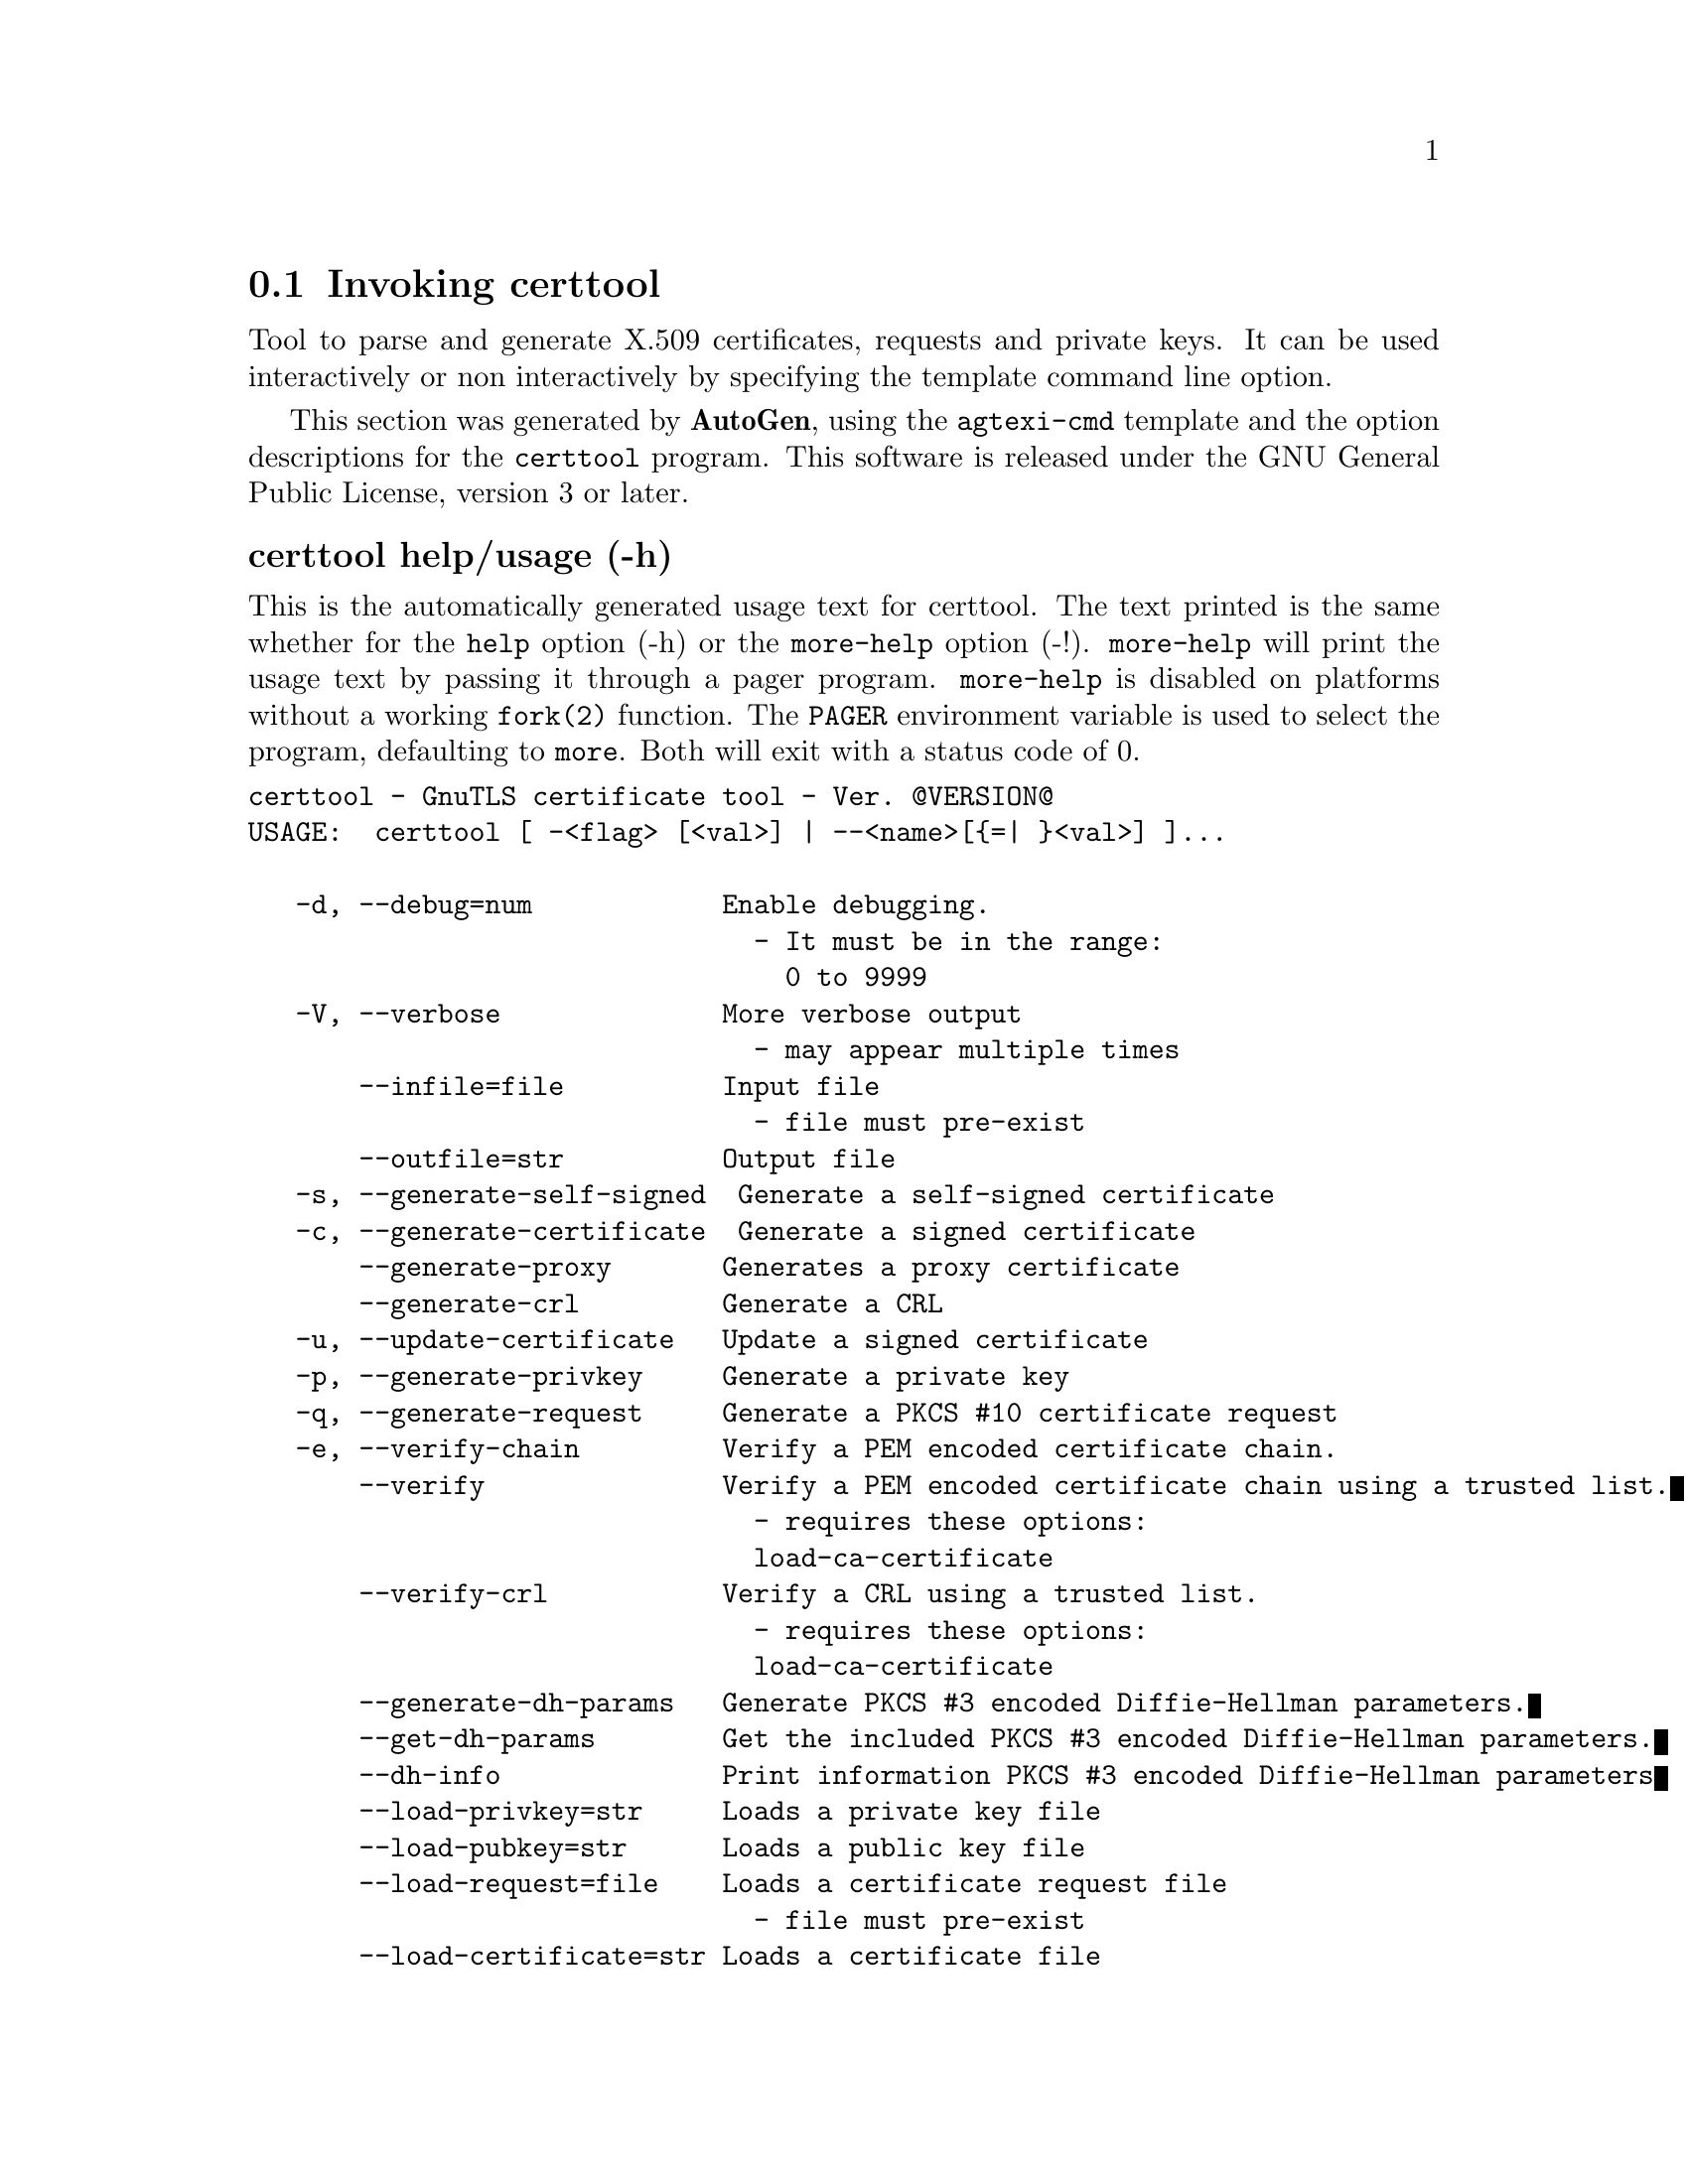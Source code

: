 @node certtool Invocation
@section Invoking certtool
@pindex certtool
@cindex GnuTLS certificate tool
@ignore
#  -*- buffer-read-only: t -*- vi: set ro:
# 
# DO NOT EDIT THIS FILE   (invoke-certtool.texi)
# 
# It has been AutoGen-ed  October 13, 2012 at 10:33:53 PM by AutoGen 5.16
# From the definitions    ../src/certtool-args.def
# and the template file   agtexi-cmd.tpl
@end ignore


Tool to parse and generate X.509 certificates, requests and private keys.
It can be used interactively or non interactively by
specifying the template command line option.

This section was generated by @strong{AutoGen},
using the @code{agtexi-cmd} template and the option descriptions for the @code{certtool} program.
This software is released under the GNU General Public License, version 3 or later.


@anchor{certtool usage}
@subheading certtool help/usage (-h)
@cindex certtool help

This is the automatically generated usage text for certtool.
The text printed is the same whether for the @code{help} option (-h) or the @code{more-help} option (-!).  @code{more-help} will print
the usage text by passing it through a pager program.
@code{more-help} is disabled on platforms without a working
@code{fork(2)} function.  The @code{PAGER} environment variable is
used to select the program, defaulting to @file{more}.  Both will exit
with a status code of 0.

@exampleindent 0
@example
certtool - GnuTLS certificate tool - Ver. @@VERSION@@
USAGE:  certtool [ -<flag> [<val>] | --<name>[@{=| @}<val>] ]...

   -d, --debug=num            Enable debugging.
                                - It must be in the range:
                                  0 to 9999
   -V, --verbose              More verbose output
                                - may appear multiple times
       --infile=file          Input file
                                - file must pre-exist
       --outfile=str          Output file
   -s, --generate-self-signed  Generate a self-signed certificate
   -c, --generate-certificate  Generate a signed certificate
       --generate-proxy       Generates a proxy certificate
       --generate-crl         Generate a CRL
   -u, --update-certificate   Update a signed certificate
   -p, --generate-privkey     Generate a private key
   -q, --generate-request     Generate a PKCS #10 certificate request
   -e, --verify-chain         Verify a PEM encoded certificate chain.
       --verify               Verify a PEM encoded certificate chain using a trusted list.
                                - requires these options:
                                load-ca-certificate
       --verify-crl           Verify a CRL using a trusted list.
                                - requires these options:
                                load-ca-certificate
       --generate-dh-params   Generate PKCS #3 encoded Diffie-Hellman parameters.
       --get-dh-params        Get the included PKCS #3 encoded Diffie-Hellman parameters.
       --dh-info              Print information PKCS #3 encoded Diffie-Hellman parameters
       --load-privkey=str     Loads a private key file
       --load-pubkey=str      Loads a public key file
       --load-request=file    Loads a certificate request file
                                - file must pre-exist
       --load-certificate=str Loads a certificate file
       --load-ca-privkey=str  Loads the certificate authority's private key file
       --load-ca-certificate=str Loads the certificate authority's certificate file
       --password=str         Password to use
       --null-password        Enforce a NULL password
   -i, --certificate-info     Print information on the given certificate
       --certificate-pubkey   Print certificate's public key
       --pgp-certificate-info  Print information on the given OpenPGP certificate
       --pgp-ring-info        Print information on the given OpenPGP keyring structure
   -l, --crl-info             Print information on the given CRL structure
       --crq-info             Print information on the given certificate request
       --no-crq-extensions    Do not use extensions in certificate requests
       --p12-info             Print information on a PKCS #12 structure
       --p7-info              Print information on a PKCS #7 structure
       --smime-to-p7          Convert S/MIME to PKCS #7 structure
   -k, --key-info             Print information on a private key
       --pgp-key-info         Print information on an OpenPGP private key
       --pubkey-info          Print information on a public key
       --v1                   Generate an X.509 version 1 certificate (with no extensions)
       --to-p12               Generate a PKCS #12 structure
                                - requires these options:
                                load-certificate
       --to-p8                Generate a PKCS #8 structure
   -8, --pkcs8                Use PKCS #8 format for private keys
       --rsa                  Generate RSA key
       --dsa                  Generate DSA key
       --ecc                  Generate ECC (ECDSA) key
       --hash=str             Hash algorithm to use for signing.
       --inder                Use DER format for input certificates and private keys.
                                - disabled as --no-inder
       --inraw                This is an alias for 'inder'
       --outder               Use DER format for output certificates and private keys
                                - disabled as --no-outder
       --outraw               This is an alias for 'outder'
       --bits=num             Specify the number of bits for key generate
       --sec-param=str        Specify the security level [low, legacy, normal, high, ultra].
       --disable-quick-random  No effect
       --template=file        Template file to use for non-interactive operation
                                - file must pre-exist
       --pkcs-cipher=str      Cipher to use for PKCS #8 and #12 operations
   -v, --version[=arg]        Output version information and exit
   -h, --help                 Display extended usage information and exit
   -!, --more-help            Extended usage information passed thru pager

Options are specified by doubled hyphens and their name or by a single
hyphen and the flag character.



Tool to parse and generate X.509 certificates, requests and private keys.
It can be used interactively or non interactively by specifying the
template command line option.

please send bug reports to:  bug-gnutls@@gnu.org
@end example
@exampleindent 4

@anchor{certtool debug}
@subheading debug option (-d)
@cindex certtool-debug

This is the ``enable debugging.'' option.
This option takes an argument number.
Specifies the debug level.
@anchor{certtool verify-chain}
@subheading verify-chain option (-e)
@cindex certtool-verify-chain

This is the ``verify a pem encoded certificate chain.'' option.
The last certificate in the chain must be a self signed one.
@anchor{certtool verify}
@subheading verify option
@cindex certtool-verify

This is the ``verify a pem encoded certificate chain using a trusted list.'' option.

@noindent
This option has some usage constraints.  It:
@itemize @bullet
@item
must appear in combination with the following options:
load-ca-certificate.
@end itemize

The trusted certificate list must be loaded with --load-ca-certificate.
@anchor{certtool verify-crl}
@subheading verify-crl option
@cindex certtool-verify-crl

This is the ``verify a crl using a trusted list.'' option.

@noindent
This option has some usage constraints.  It:
@itemize @bullet
@item
must appear in combination with the following options:
load-ca-certificate.
@end itemize

The trusted certificate list must be loaded with --load-ca-certificate.
@anchor{certtool get-dh-params}
@subheading get-dh-params option
@cindex certtool-get-dh-params

This is the ``get the included pkcs #3 encoded diffie-hellman parameters.'' option.
Returns stored DH parameters in GnuTLS. Those parameters are used in the SRP protocol. The parameters returned by fresh generation
are more efficient since GnuTLS 3.0.9.
@anchor{certtool load-privkey}
@subheading load-privkey option
@cindex certtool-load-privkey

This is the ``loads a private key file'' option.
This option takes an argument string.
This can be either a file or a PKCS #11 URL
@anchor{certtool load-pubkey}
@subheading load-pubkey option
@cindex certtool-load-pubkey

This is the ``loads a public key file'' option.
This option takes an argument string.
This can be either a file or a PKCS #11 URL
@anchor{certtool load-certificate}
@subheading load-certificate option
@cindex certtool-load-certificate

This is the ``loads a certificate file'' option.
This option takes an argument string.
This can be either a file or a PKCS #11 URL
@anchor{certtool load-ca-privkey}
@subheading load-ca-privkey option
@cindex certtool-load-ca-privkey

This is the ``loads the certificate authority's private key file'' option.
This option takes an argument string.
This can be either a file or a PKCS #11 URL
@anchor{certtool load-ca-certificate}
@subheading load-ca-certificate option
@cindex certtool-load-ca-certificate

This is the ``loads the certificate authority's certificate file'' option.
This option takes an argument string.
This can be either a file or a PKCS #11 URL
@anchor{certtool null-password}
@subheading null-password option
@cindex certtool-null-password

This is the ``enforce a null password'' option.
This option enforces a NULL password. This may be different than the empty password in some schemas.
@anchor{certtool to-p12}
@subheading to-p12 option
@cindex certtool-to-p12

This is the ``generate a pkcs #12 structure'' option.

@noindent
This option has some usage constraints.  It:
@itemize @bullet
@item
must appear in combination with the following options:
load-certificate.
@end itemize

It requires a certificate, a private key and possibly a CA certificate to be specified.
@anchor{certtool hash}
@subheading hash option
@cindex certtool-hash

This is the ``hash algorithm to use for signing.'' option.
This option takes an argument string.
Available hash functions are SHA1, RMD160, SHA256, SHA384, SHA512.
@anchor{certtool inder}
@subheading inder option
@cindex certtool-inder

This is the ``use der format for input certificates and private keys.'' option.
The input files will be assumed to be in DER or RAW format. 
Unlike options that in PEM input would allow multiple input data (e.g. multiple 
certificates), when reading in DER format a single data structure is read.
@anchor{certtool inraw}
@subheading inraw option
@cindex certtool-inraw

This is an alias for the inder option,
@pxref{certtool inder, the inder option documentation}.

@anchor{certtool outder}
@subheading outder option
@cindex certtool-outder

This is the ``use der format for output certificates and private keys'' option.
The output will be in DER or RAW format.
@anchor{certtool outraw}
@subheading outraw option
@cindex certtool-outraw

This is an alias for the outder option,
@pxref{certtool outder, the outder option documentation}.

@anchor{certtool sec-param}
@subheading sec-param option
@cindex certtool-sec-param

This is the ``specify the security level [low, legacy, normal, high, ultra].'' option.
This option takes an argument string @file{Security parameter}.
This is alternative to the bits option.
@anchor{certtool pkcs-cipher}
@subheading pkcs-cipher option
@cindex certtool-pkcs-cipher

This is the ``cipher to use for pkcs #8 and #12 operations'' option.
This option takes an argument string @file{Cipher}.
Cipher may be one of 3des, 3des-pkcs12, aes-128, aes-192, aes-256, rc2-40, arcfour.
@anchor{certtool exit status}
@subheading certtool exit status

One of the following exit values will be returned:
@table @samp
@item 0 (EXIT_SUCCESS)
Successful program execution.
@item 1 (EXIT_FAILURE)
The operation failed or the command syntax was not valid.
@end table
@anchor{certtool See Also}
@subheading certtool See Also
    p11tool (1)

@anchor{certtool Examples}
@subheading certtool Examples
@subheading Generating private keys
To create an RSA private key, run:
@example
$ certtool --generate-privkey --outfile key.pem --rsa
@end example

To create a DSA or elliptic curves (ECDSA) private key use the
above command combined with 'dsa' or 'ecc' options.

@subheading Generating certificate requests
To create a certificate request (needed when the certificate is  issued  by
another party), run:
@example
certtool --generate-request --load-privkey key.pem \
   --outfile request.pem
@end example

If the private key is stored in a smart card you can generate
a request by specifying the private key object URL.
@example
$ ./certtool --generate-request --load-privkey "pkcs11:..." \
  --load-pubkey "pkcs11:..." --outfile request.pem
@end example


@subheading Generating a self-signed certificate
To create a self signed certificate, use the command:
@example
$ certtool --generate-privkey --outfile ca-key.pem
$ certtool --generate-self-signed --load-privkey ca-key.pem \
   --outfile ca-cert.pem
@end example

Note that a self-signed certificate usually belongs to a certificate
authority, that signs other certificates.

@subheading Generating a certificate
To generate a certificate using the previous request, use the command:
@example
$ certtool --generate-certificate --load-request request.pem \
   --outfile cert.pem --load-ca-certificate ca-cert.pem \
   --load-ca-privkey ca-key.pem
@end example

To generate a certificate using the private key only, use the command:
@example
$ certtool --generate-certificate --load-privkey key.pem \
   --outfile cert.pem --load-ca-certificate ca-cert.pem \
   --load-ca-privkey ca-key.pem
@end example

@subheading Certificate information
To view the certificate information, use:
@example
$ certtool --certificate-info --infile cert.pem
@end example

@subheading PKCS #12 structure generation
To generate a PKCS #12 structure using the previous key and certificate,
use the command:
@example
$ certtool --load-certificate cert.pem --load-privkey key.pem \
   --to-p12 --outder --outfile key.p12
@end example

Some tools (reportedly web browsers) have problems with that file
because it does not contain the CA certificate for the certificate.
To work around that problem in the tool, you can use the
--load-ca-certificate parameter as follows:

@example
$ certtool --load-ca-certificate ca.pem \
  --load-certificate cert.pem --load-privkey key.pem \
  --to-p12 --outder --outfile key.p12
@end example

@subheading Diffie-Hellman parameter generation
To generate parameters for Diffie-Hellman key exchange, use the command:
@example
$ certtool --generate-dh-params --outfile dh.pem --sec-param normal
@end example

@subheading Proxy certificate generation
Proxy certificate can be used to delegate your credential to a
temporary, typically short-lived, certificate.  To create one from the
previously created certificate, first create a temporary key and then
generate a proxy certificate for it, using the commands:

@example
$ certtool --generate-privkey > proxy-key.pem
$ certtool --generate-proxy --load-ca-privkey key.pem \
  --load-privkey proxy-key.pem --load-certificate cert.pem \
  --outfile proxy-cert.pem
@end example

@subheading Certificate revocation list generation
To create an empty Certificate Revocation List (CRL) do:

@example
$ certtool --generate-crl --load-ca-privkey x509-ca-key.pem \
           --load-ca-certificate x509-ca.pem
@end example

To create a CRL that contains some revoked certificates, place the
certificates in a file and use @code{--load-certificate} as follows:

@example
$ certtool --generate-crl --load-ca-privkey x509-ca-key.pem \
  --load-ca-certificate x509-ca.pem --load-certificate revoked-certs.pem
@end example

To verify a Certificate Revocation List (CRL) do:

@example
$ certtool --verify-crl --load-ca-certificate x509-ca.pem < crl.pem
@end example

@anchor{certtool Files}
@subheading certtool Files
@subheading Certtool's template file format
A template file can be used to avoid the interactive questions of
certtool. Initially create a file named 'cert.cfg' that contains the information
about the certificate. The template can be used as below:

@example
$ certtool --generate-certificate cert.pem --load-privkey key.pem  \
   --template cert.cfg \
   --load-ca-certificate ca-cert.pem --load-ca-privkey ca-key.pem
@end example

An example certtool template file that can be used to generate a certificate
request or a self signed certificate follows.

@example
# X.509 Certificate options
#
# DN options

# The organization of the subject.
organization = "Koko inc."

# The organizational unit of the subject.
unit = "sleeping dept."

# The locality of the subject.
# locality =

# The state of the certificate owner.
state = "Attiki"

# The country of the subject. Two letter code.
country = GR

# The common name of the certificate owner.
cn = "Cindy Lauper"

# A user id of the certificate owner.
#uid = "clauper"

# Set domain components
#dc = "name"
#dc = "domain"

# If the supported DN OIDs are not adequate you can set
# any OID here.
# For example set the X.520 Title and the X.520 Pseudonym
# by using OID and string pairs.
#dn_oid = 2.5.4.12 Dr. 
#dn_oid = 2.5.4.65 jackal

# This is deprecated and should not be used in new
# certificates.
# pkcs9_email = "none@@none.org"

# The serial number of the certificate
serial = 007

# In how many days, counting from today, this certificate will expire.
expiration_days = 700

# X.509 v3 extensions

# A dnsname in case of a WWW server.
#dns_name = "www.none.org"
#dns_name = "www.morethanone.org"

# A subject alternative name URI
#uri = "http://www.example.com"

# An IP address in case of a server.
#ip_address = "192.168.1.1"

# An email in case of a person
email = "none@@none.org"

# Challenge password used in certificate requests
challenge_passwd = 123456

# An URL that has CRLs (certificate revocation lists)
# available. Needed in CA certificates.
#crl_dist_points = "http://www.getcrl.crl/getcrl/"

# Whether this is a CA certificate or not
#ca

# for microsoft smart card logon
# key_purpose_oid = 1.3.6.1.4.1.311.20.2.2

### Other predefined key purpose OIDs

# Whether this certificate will be used for a TLS client
#tls_www_client

# Whether this certificate will be used for a TLS server
#tls_www_server

# Whether this certificate will be used to sign data (needed
# in TLS DHE ciphersuites).
signing_key

# Whether this certificate will be used to encrypt data (needed
# in TLS RSA ciphersuites). Note that it is preferred to use different
# keys for encryption and signing.
#encryption_key

# Whether this key will be used to sign other certificates.
#cert_signing_key

# Whether this key will be used to sign CRLs.
#crl_signing_key

# Whether this key will be used to sign code.
#code_signing_key

# Whether this key will be used to sign OCSP data.
#ocsp_signing_key

# Whether this key will be used for time stamping.
#time_stamping_key

# Whether this key will be used for IPsec IKE operations.
#ipsec_ike_key

### end of key purpose OIDs

# When generating a certificate from a certificate
# request, then honor the extensions stored in the request
# and store them in the real certificate.
#honor_crq_extensions

# Path length contraint. Sets the maximum number of
# certificates that can be used to certify this certificate.
# (i.e. the certificate chain length)
#path_len = -1
#path_len = 2

# OCSP URI
# ocsp_uri = http://my.ocsp.server/ocsp

# CA issuers URI
# ca_issuers_uri = http://my.ca.issuer

# Options for proxy certificates
# proxy_policy_language = 1.3.6.1.5.5.7.21.1

# Options for generating a CRL

# next CRL update will be in 43 days (wow)
#crl_next_update = 43

# this is the 5th CRL by this CA
#crl_number = 5

@end example


